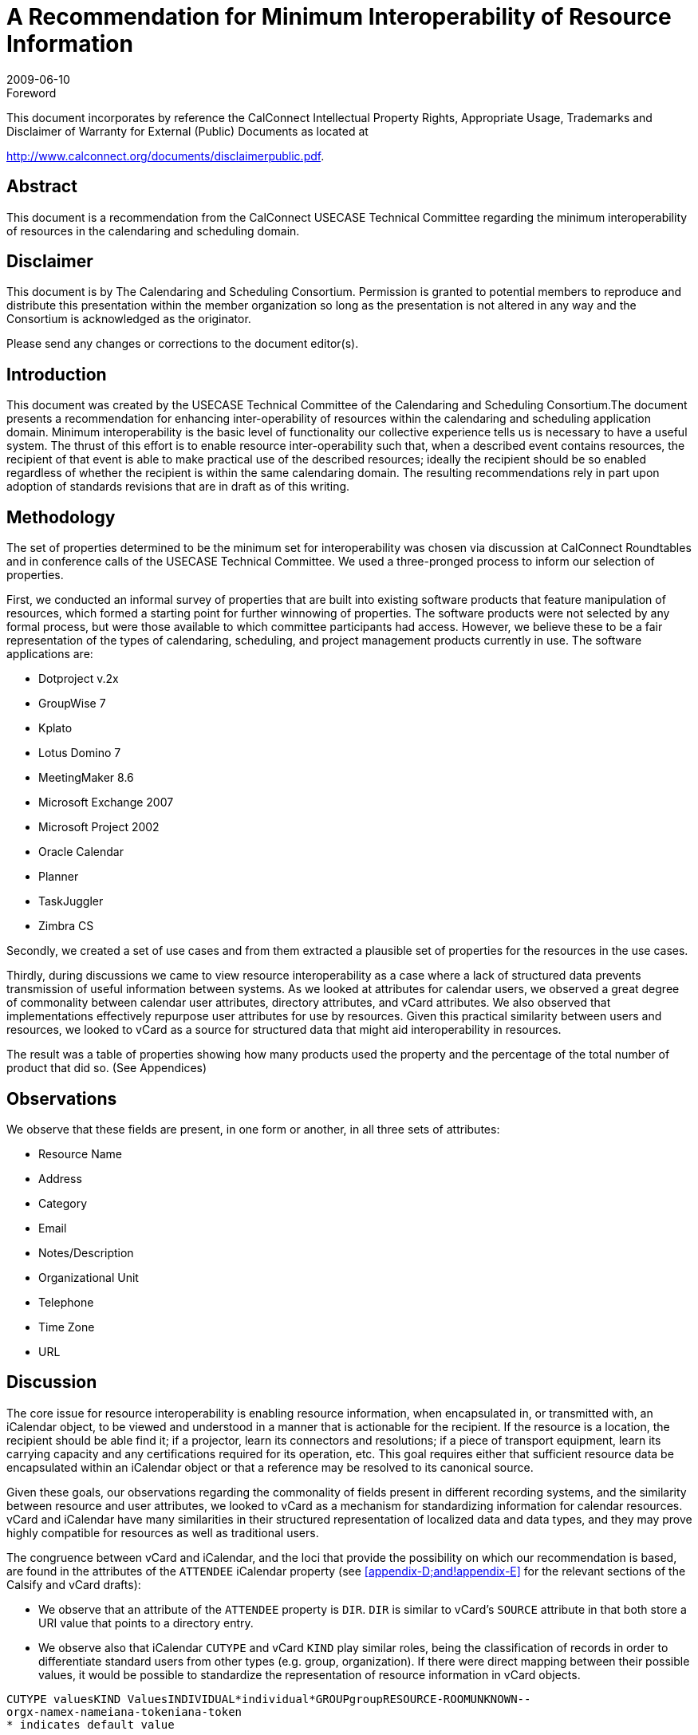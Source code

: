 = A Recommendation for Minimum Interoperability of Resource Information
:docnumber: 0907
:copyright-year: 2009
:language: en
:doctype: report
:edition: 1
:status: published
:revdate: 2009-06-10
:published-date: 2009-06-10
:technical-committee: USECASE
:mn-document-class: cc
:mn-output-extensions: xml,html,pdf,rxl
:local-cache-only:
:fullname: Andrew Laurence
:role: editor
:email: atlauren@uci.edu
:fullname_2: Mimi Mugler
:role_2: editor
:email_2: mmugler@berkeley.edu
:fullname_3: Guy Stalnaker
:role_3: editor
:email_3: jstalnak@wisc.edu

.Foreword

This document incorporates by reference the CalConnect Intellectual Property Rights,
Appropriate Usage, Trademarks and Disclaimer of Warranty for External (Public)
Documents as located at

http://www.calconnect.org/documents/disclaimerpublic.pdf.

[abstract]
== Abstract

This document is a recommendation from the CalConnect USECASE Technical Committee regarding the
minimum interoperability of resources in the calendaring and scheduling domain.

[.preface]
== Disclaimer

This document is by The Calendaring and Scheduling Consortium. Permission is granted to potential
members to reproduce and distribute this presentation within the member organization so long as the
presentation is not altered in any way and the Consortium is acknowledged as the originator.

Please send any changes or corrections to the document editor(s).

== Introduction

This document was created by the USECASE Technical Committee of the Calendaring and Scheduling
Consortium.The document presents a recommendation for enhancing inter-operability of resources within
the calendaring and scheduling application domain. Minimum interoperability is the basic level of
functionality our collective experience tells us is necessary to have a useful system. The thrust of this
effort is to enable resource inter-operability such that, when a described event contains resources, the
recipient of that event is able to make practical use of the described resources; ideally the recipient should
be so enabled regardless of whether the recipient is within the same calendaring domain. The resulting
recommendations rely in part upon adoption of standards revisions that are in draft as of this writing.

== Methodology

The set of properties determined to be the minimum set for interoperability was chosen via discussion at
CalConnect Roundtables and in conference calls of the USECASE Technical Committee. We used a
three-pronged process to inform our selection of properties.

First, we conducted an informal survey of properties that are built into existing software products that
feature manipulation of resources, which formed a starting point for further winnowing of properties. The
software products were not selected by any formal process, but were those available to which committee
participants had access. However, we believe these to be a fair representation of the types of calendaring,
scheduling, and project management products currently in use. The software applications are:

* Dotproject v.2x
* GroupWise 7
* Kplato
* Lotus Domino 7
* MeetingMaker 8.6
* Microsoft Exchange 2007
* Microsoft Project 2002
* Oracle Calendar
* Planner
* TaskJuggler
* Zimbra CS

Secondly, we created a set of use cases and from them extracted a plausible set of properties for the
resources in the use cases.

Thirdly, during discussions we came to view resource interoperability as a case where a lack of structured
data prevents transmission of useful information between systems. As we looked at attributes for calendar
users, we observed a great degree of commonality between calendar user attributes, directory attributes,
and vCard attributes. We also observed that implementations effectively repurpose user attributes for use
by resources. Given this practical similarity between users and resources, we looked to vCard as a source
for structured data that might aid interoperability in resources.

The result was a table of properties showing how many products used the property and the percentage of
the total number of product that did so. (See Appendices)

== Observations

We observe that these fields are present, in one form or another, in all three sets of attributes:

* Resource Name
* Address
* Category
* Email
* Notes/Description
* Organizational Unit
* Telephone
* Time Zone
* URL

== Discussion

The core issue for resource interoperability is enabling resource information, when encapsulated in, or
transmitted with, an iCalendar object, to be viewed and understood in a manner that is actionable for the
recipient. If the resource is a location, the recipient should be able find it; if a projector, learn its
connectors and resolutions; if a piece of transport equipment, learn its carrying capacity and any
certifications required for its operation, etc. This goal requires either that sufficient resource data be
encapsulated within an iCalendar object or that a reference may be resolved to its canonical source.

Given these goals, our observations regarding the commonality of fields present in different recording
systems, and the similarity between resource and user attributes, we looked to vCard as a mechanism for
standardizing information for calendar resources. vCard and iCalendar have many similarities in their
structured representation of localized data and data types, and they may prove highly compatible for
resources as well as traditional users.

The congruence between vCard and iCalendar, and the loci that provide the possibility on which our
recommendation is based, are found in the attributes of the `ATTENDEE` iCalendar property (see
<<appendix-D;and!appendix-E>> for the relevant sections of the Calsify and vCard drafts):

* We observe that an attribute of the `ATTENDEE` property is `DIR`. `DIR` is similar to vCard's
`SOURCE` attribute in that both store a URI value that points to a directory entry.
* We observe also that iCalendar `CUTYPE` and vCard `KIND` play similar roles, being the
classification of records in order to differentiate standard users from other types (e.g. group,
organization). If there were direct mapping between their possible values, it would be possible to
standardize the representation of resource information in vCard objects.

[pseudocode%unnumbered]
----
CUTYPE valuesKIND ValuesINDIVIDUAL*individual*GROUPgroupRESOURCE-ROOMUNKNOWN--
orgx-namex-nameiana-tokeniana-token
* indicates default value
----

We thus have a remarkable congruence between the current iCalendar specification for the attributes of an
`ATTENDEE` and the two vCard properties `SOURCE` and `KIND`:

[%unnumbered]
|===
|vCard
|Source=URI
|Kind=<value>
|===

We observe, but have not met, a pragmatic need for additional metadata pursuant to resources. We
observe that implementations leave the ResourceName field as an open text string. Customers may or
may not have tools to classify their resources according to classes of local import. (e.g., cart, projector,
dolly, laptop). We believe this area is ripe for improvement, perhaps in a series of customer-extensible
key/value pairs, with population thereof and sorting exposed in the calendar user agents. Ideally, this
information could also be encapsulated within an iCalendar object and available to external recipients.

== Recommendations

If an event participant's vCard `SOURCE` is known, a calendaring system should populate the iCalendar
`ATTENDEE` `DIR` field with that value. Calendar systems should enable the user to resolve and display
the participant's (``ATTENDEE``'s) data, as enabled and published by the vCard `SOURCE`. We observe that
this functionality is equally valid for users and resources.

The potential values of iCalendar `CUTYPE` and vCard `KIND` should be the same in both standards. This
direct mapping allows for increased use of vCard as a structured source for storing resource information.

We propose the `CUTYPE`/`KIND` attributes for "room" classification encapsulate the broader "venue"
concept, perhaps leveraging work in `VVENUE` as a template for potential schema.

[[appendix-A]]
[appendix]
== Attributes in Vendor Implementations

This table shows just those properties used by two or more applications:

AttributesNumber% UsageResource
Name11100.0%Type981.8%Email654.5%Notes/Description654.5%Calendar436.4%Contact
Information/Address/Phone/FAX/URL [7]654.5%Max Alloc Percent/Available436.4%Resource
ID436.4%Capacity327.3%Hourly Rate/Cost/Use/Overtime436.4%Hourly
Rate327.3%Initials327.3%Phone327.3%Working Hours327.3%Cost\Use218.2%External
Address218.2%Organizational Unit218.2%Overtime Rate218.2%URL218.2%

[[appendix-B]]
[appendix]
== Attributes observed in use cases

* accommodations (i.e., seating, tables, possible configurations)
* address
* audio input/outp<snort>ut connectors
* audio/video cable connections
* audio/video codec
* capacity
* cargo capacity (cu ft)
* cargo capacity (weight)
* case number
* cases
* category (business type)
* certifications
* chat/presentation/VOIP software
* contact
* contact (i.e., person designated as 'owner' - name, location, contact info)
* contact info: offc #, cell #, fax #
* contact * maintenance schedule[URL?]
* contact (name, location, contact info)
* date visited facility
* destination address for records (URL, email addr, postal addr)
* directions
* discretion
* driver
* facility visited (hospital, urgent care, emergency room, doctor's office)
* facility visited (police station)
* if observation = yes, then observation room location
* if type = tape, then tape type: small cassette, regular cassette
* if type = tape, then transcriber name and location
* if type = video, then tape size required
* if type = video, then videographer name and location
* individual id number
* individual name
* input connector types
* IP address
* lift capacity
* Little room #and# projector are available.
* location
* location: address, city, state, zip
* location (for pickup and return)
* maintenance schedule[URL?]
* manufacturer/model
* microphone (built-in)
* microphone type
* name
* observation yes/no, (i.e., room has observation via one-way glass to an adjacent room)
* Operating System
* Organization (hospital, employer, firm, business)
* parking space [location?]
* patient id number
* patient name
* personal assistant & contact info
* phone
* physical carrying ability
* portable/fixed?
* pre-use duration (time prior to event)
* reason for request
* recorder type: tape, digital, video
* records format required (print, electronic)
* requester address
* requester contact info
* requester name
* resolution
* role
* seating capacity
* software used
* software version
* sound capability
* speakers
* status (active/inactive?)
* Supervisor/Manager (contact info)
* support contact (i.e., for problems about use or issues with device - name, location, contct info)
* support contact (name, location, contact info)
* test date
* test proxies (per ea: name, location, contact info)
* test results analyists (per ea: name, location, contact info)
* timezone

[[appendix-C]]
[appendix]
== Attributes in vCard 3.0

* `BEGIN`
* `VERSION`
* `PRODID`
* `FN`
* `N`
* `NICKNAME`
* `PHOTO`
* `BDAY`
* `ADR`
* `LABEL`
* `TEL`
* `EMAIL`
* `MAILER`
* `TZ`
* `GEO`
* `TITLE`
* `ROLE`
* `LOGO`
* `AGENT`
* `ORG`
* `CATEGORIES`
* `NOTE`
* `REV`
* `SORT-STRING`
* `SOUND`
* `UID`
* `URL`
* `CLASS`
* `KEY`
* `END`

[[appendix-D]]
[appendix]
== draft-ietf-calsify-rfc2445bis-08

3.8.4.1. Attendee

Property Name:: `ATTENDEE`

Purpose:: This property defines an "Attendee" within a calendar component.

Value Type:: `CAL-ADDRESS`

Property Parameters:: IANA, non-standard, language, calendar user type, group or list membership,
participation role, participation status, RSVP expectation, delegatee, delegator, sent by, common name or
directory entry reference property parameters can be specified on this property.

...

Description:: This property `MUST` only be specified within calendar components to specify participants,
non-participants and the chair of a group scheduled calendar entity. The property is specified within an
"`EMAIL`" category of the "`VALARM`" calendar component to specify an email address that is to receive
the email type of iCalendar alarm.

3.2.6. Directory Entry Reference

Parameter Name:: `DIR`

Purpose:: To specify reference to a directory entry associated with the calendar user specified by the
property.

Format Definition:: This property parameter is defined by the following notation:
`dirparam = "DIR" "=" DQUOTE uri DQUOTE`

Description:: This parameter can be specified on properties with a `CAL-ADDRESS` value type. The
parameter specifies a reference to the directory entry associated with the calendar user specified by the
property. The parameter value is a URI. The URI parameter value `MUST` be specified in a quoted-string.

[example]
====
[source%unnumbered]
----
ORGANIZER;DIR="ldap://example.com:6666/o=ABC%20Industries,c=US???(cn=Jim
%20Dolittle)":mailto:jimdo@example.com
----
====

3.2.3. Calendar User Type

Parameter Name:: `CUTYPE`

Purpose:: To specify the type of calendar user specified by the property.

Format Definition:: This property parameter is defined by the following notation:
+
--
[source%unnumbered]
----
cutypeparam = "CUTYPE" "="
("INDIVIDUAL" ; An individual
/ "GROUP" ; A group of individuals
/ "RESOURCE" ; A physical resource
/ "ROOM" ; A room resource
/ "UNKNOWN" ; Otherwise not known
/ x-name ; Experimental type
/ iana-token) ; Other IANA registered
; type
; Default is INDIVIDUAL
----
--

Description:: This parameter can be specified on properties with a `CAL-ADDRESS` value type. The
parameter identifies the type of calendar user specified by the property. If not specified on a property that
allows this parameter, the default is `INDIVIDUAL`. Applications MUST treat x-name and iana-token
value they don't recognized the same way as they would the `UNKNOWN` value.

[example]
====
[source%unnumbered]
----
ATTENDEE;CUTYPE=GROUP:mailto:ietf-calsch@example.org
----
====

[[appendix-E]]
[appendix]
== draft-ietf-vcarddav-vcardrev-03

7.1.3. `SOURCE`

Purpose:: To identify the source of directory information contained in the content type.

Value type:: uri

Special notes:: The `SOURCE` property is used to provide the means by which applications knowledgeable
in the given directory service protocol can obtain additional or more up-to-date information from the
directory service. It contains a URI as defined in <<rfc3986>> and/or other information referencing the
vCard to which the information pertains. When directory information is available from more than one
source, the sending entity can pick what it considers to be the best source, or multiple `SOURCE`
properties can be included.

[example]
====
[source%unnumbered]
----
SOURCE:ldap://ldap.example.com/cn=Babs%20Jensen,%20o=Babsco,%20c=US
SOURCE:http://directory.example.com/addressbooks/jdoe/Jean%20Dupont.vcf
----
====

7.1.5. KIND

Purpose:: To specify the kind of object the vCard represents.

Value type:: A single text value.

Special notes:: The value may be one of: "individual" for a single person, "group" for a group of people,
"org" for an organization, an x-name or an iana-token. If this property is absent, "individual" `MUST` be
assumed as default.

[example]
====
This represents someone named Jane Doe working in the marketing department of the North American
division of ABC Inc.

[source%unnumbered]
----
BEGIN:VCARD
VERSION:4.0
KIND:individual
FN:Jane Doe
ORG:ABC\, Inc.;North American Division;Marketing
END:VCARD
----

This represents the department itself, commonly known as ABC Marketing.

[source%unnumbered]
----
BEGIN:VCARD
VERSION:4.0
KIND:org
FN:ABC Marketing
ORG:ABC\, Inc.;North American Division;Marketing
END:VCARD
----
====

[bibliography]
== Bibliography

* [[[rfc3986, RFC 3986]]]

